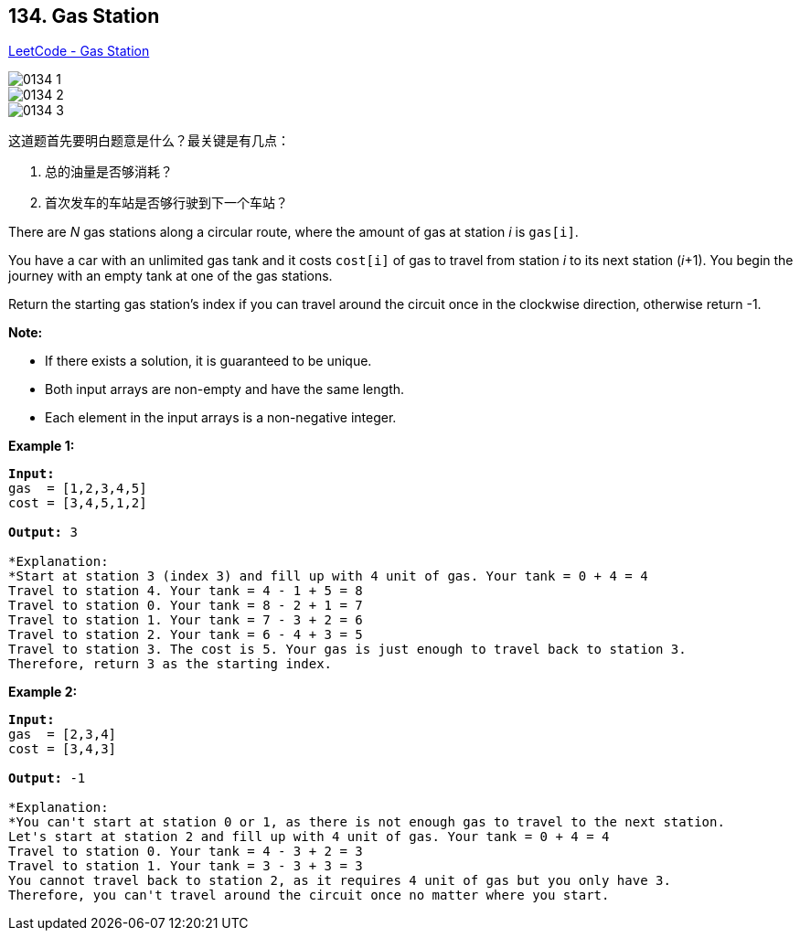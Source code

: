 == 134. Gas Station

https://leetcode.com/problems/gas-station/[LeetCode - Gas Station]

image::images/0134-1.png[]

image::images/0134-2.png[]

image::images/0134-3.png[]

这道题首先要明白题意是什么？最关键是有几点：

. 总的油量是否够消耗？
. 首次发车的车站是否够行驶到下一个车站？


There are _N_ gas stations along a circular route, where the amount of gas at station _i_ is `gas[i]`.

You have a car with an unlimited gas tank and it costs `cost[i]` of gas to travel from station _i_ to its next station (_i_+1). You begin the journey with an empty tank at one of the gas stations.

Return the starting gas station's index if you can travel around the circuit once in the clockwise direction, otherwise return -1.

*Note:*


* If there exists a solution, it is guaranteed to be unique.
* Both input arrays are non-empty and have the same length.
* Each element in the input arrays is a non-negative integer.


*Example 1:*

[subs="verbatim,quotes"]
----
*Input:* 
gas  = [1,2,3,4,5]
cost = [3,4,5,1,2]

*Output:* 3

*Explanation:
*Start at station 3 (index 3) and fill up with 4 unit of gas. Your tank = 0 + 4 = 4
Travel to station 4. Your tank = 4 - 1 + 5 = 8
Travel to station 0. Your tank = 8 - 2 + 1 = 7
Travel to station 1. Your tank = 7 - 3 + 2 = 6
Travel to station 2. Your tank = 6 - 4 + 3 = 5
Travel to station 3. The cost is 5. Your gas is just enough to travel back to station 3.
Therefore, return 3 as the starting index.
----

*Example 2:*

[subs="verbatim,quotes"]
----
*Input:* 
gas  = [2,3,4]
cost = [3,4,3]

*Output:* -1

*Explanation:
*You can't start at station 0 or 1, as there is not enough gas to travel to the next station.
Let's start at station 2 and fill up with 4 unit of gas. Your tank = 0 + 4 = 4
Travel to station 0. Your tank = 4 - 3 + 2 = 3
Travel to station 1. Your tank = 3 - 3 + 3 = 3
You cannot travel back to station 2, as it requires 4 unit of gas but you only have 3.
Therefore, you can't travel around the circuit once no matter where you start.
----

